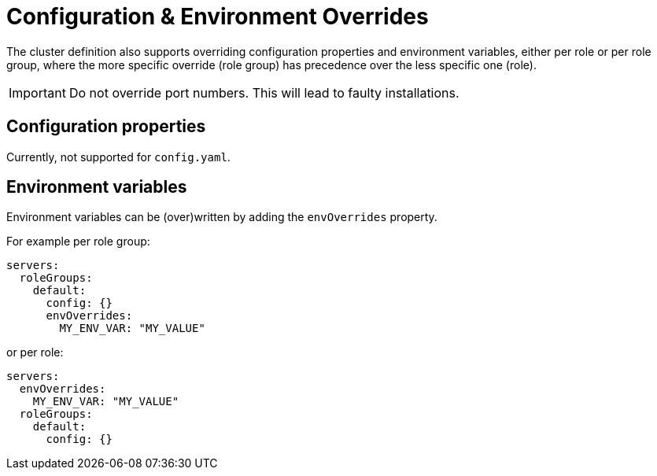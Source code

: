 = Configuration & Environment Overrides

The cluster definition also supports overriding configuration properties and environment variables, either per role or per role group, where the more specific override (role group) has precedence over the less specific one (role).

IMPORTANT: Do not override port numbers. This will lead to faulty installations.

== Configuration properties

Currently, not supported for `config.yaml`.

== Environment variables

Environment variables can be (over)written by adding the `envOverrides` property.

For example per role group:

[source,yaml]
----
servers:
  roleGroups:
    default:
      config: {}
      envOverrides:
        MY_ENV_VAR: "MY_VALUE"
----

or per role:

[source,yaml]
----
servers:
  envOverrides:
    MY_ENV_VAR: "MY_VALUE"
  roleGroups:
    default:
      config: {}
----
